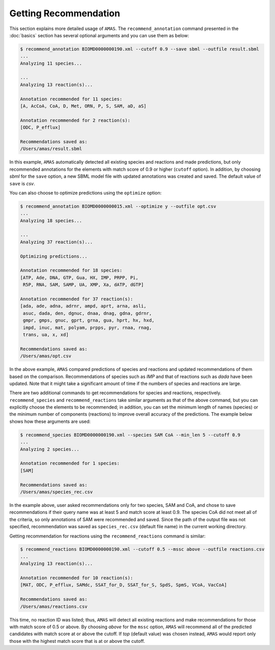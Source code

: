 

Getting Recommendation
======================


This section explains more detailed usage of ``AMAS``. The ``recommend_annotation`` command presented in the :doc:`basics` section has several optional arguments and you can use them as below:

.. code-block:: console
 
   $ recommend_annotation BIOMD0000000190.xml --cutoff 0.9 --save sbml --outfile result.sbml
   ... 
   Analyzing 11 species...

   ...
   Analyzing 13 reaction(s)...

   Annotation recommended for 11 species:
   [A, AcCoA, CoA, D, Met, ORN, P, S, SAM, aD, aS]

   Annotation recommended for 2 reaction(s):
   [ODC, P_efflux]
  
   Recommendations saved as:
   /Users/amas/result.sbml


In this example, ``AMAS`` automatically detected all existing species and reactions and made predictions, but only recommended annotations for the elements with match score of 0.9 or higher (``cutoff`` option). In addition, by choosing *sbml* for the ``save`` option, a new SBML model file with updated annotations was created and saved. The default value of ``save`` is *csv*. 

You can also choose to optimize predictions using the ``optimize`` option:

.. code-block:: console
 
   $ recommend_annotation BIOMD0000000015.xml --optimize y --outfile opt.csv
   ... 
   Analyzing 18 species...

   ...
   Analyzing 37 reaction(s)...

   Optimizing predictions...

   Annotation recommended for 18 species:
   [ATP, Ade, DNA, GTP, Gua, HX, IMP, PRPP, Pi, 
    R5P, RNA, SAM, SAMP, UA, XMP, Xa, dATP, dGTP]

   Annotation recommended for 37 reaction(s):
   [ada, ade, adna, adrnr, ampd, aprt, arna, asli,
    asuc, dada, den, dgnuc, dnaa, dnag, gdna, gdrnr,
    gmpr, gmps, gnuc, gprt, grna, gua, hprt, hx, hxd,
    impd, inuc, mat, polyam, prpps, pyr, rnaa, rnag,
    trans, ua, x, xd]
  
   Recommendations saved as:
   /Users/amas/opt.csv

In the above example, ``AMAS`` compared predictions of species and reactions and updated recommendations of them based on the comparison. Recommendations of species such as *IMP* and that of reactions such as *dada* have been updated. Note that it might take a significant amount of time if the numbers of species and reactions are large. 


There are two additional commands to get recommendations for species and reactions, respectively. ``recommend_species`` and ``recommend_reactions`` take similar arguments as that of the above command, but you can explicitly choose the elements to be recommended; in addition, you can set the minimum length of names (species) or the minimum number of components (reactions) to improve overall accuracy of the predictions. The example below shows how these arguments are used:


.. code-block:: console
 
   $ recommend_species BIOMD0000000190.xml --species SAM CoA --min_len 5 --cutoff 0.9
   ...
   Analyzing 2 species...

   Annotation recommended for 1 species:
   [SAM]

   Recommendations saved as:
   /Users/amas/species_rec.csv
  

In the example above, user asked recommendations only for two species, SAM and CoA, and chose to save recommendations if their query name was at least 5 and match score at least 0.9. The species CoA did not meet all of the criteria, so only annotations of SAM were recommended and saved. Since the path of the output file was not specified, recommendation was saved as ``species_rec.csv`` (default file name) in the current working directory. 

Getting recommendation for reactions using the ``recommend_reactions`` command is similar:


.. code-block:: console
 
   $ recommend_reactions BIOMD0000000190.xml --cutoff 0.5 --mssc above --outfile reactions.csv
   ...
   Analyzing 13 reaction(s)...

   Annotation recommended for 10 reaction(s):
   [MAT, ODC, P_efflux, SAMdc, SSAT_for_D, SSAT_for_S, SpdS, SpmS, VCoA, VacCoA]

   Recommendations saved as:
   /Users/amas/reactions.csv


This time, no reaction ID was listed; thus, ``AMAS`` will detect all existing reactions and make recommendations for those with match score of 0.5 or above. By choosing *above* for the ``mssc`` option, ``AMAS`` will recommend all of the predicted candidates with match score at or above the cutoff. If *top* (default value) was chosen instead, ``AMAS`` would report only those with the highest match score that is at or above the cutoff. 
